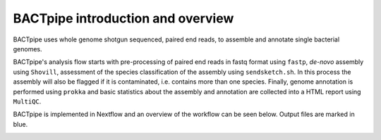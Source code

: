 BACTpipe introduction and overview
==================================
BACTpipe uses whole genome shotgun sequenced, paired end reads, to assemble and
annotate single bacterial genomes.

BACTpipe's analysis flow starts with pre-processing of
paired end reads in fastq format using ``fastp``, *de-novo* assembly using ``Shovill``, 
assessment of the species classification of the assembly using ``sendsketch.sh``.  
In this process the assembly will also be flagged if it is contaminated, i.e. contains more than one species.
Finally, genome annotation is performed using ``prokka`` and basic statistics about the assembly and annotation are collected into a
HTML report using ``MultiQC``.

BACTpipe is implemented in Nextflow and an overview of the workflow can be seen
below. Output files are marked in blue.

.. image:: img/BACTpipe-flowchart-New.jpg
    :alt: Flowchart showing BACTpipe workflow.
    :align: center
